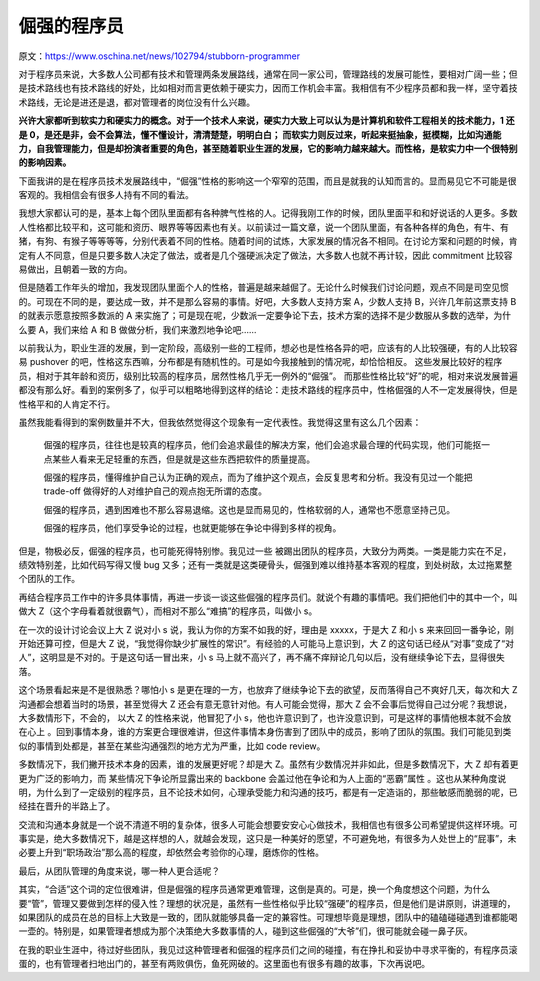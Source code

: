 倔强的程序员
=======================================================================


原文：https://www.oschina.net/news/102794/stubborn-programmer

对于程序员来说，大多数人公司都有技术和管理两条发展路线，通常在同一家公司，管理路线的发展可能性，要相对广阔一些；但是技术路线也有技术路线的好处，比如相对而言更依赖于硬实力，因而工作机会丰富。我相信有不少程序员都和我一样，坚守着技术路线，无论是进还是退，都对管理者的岗位没有什么兴趣。

**兴许大家都听到软实力和硬实力的概念。对于一个技术人来说，硬实力大致上可以认为是计算机和软件工程相关的技术能力，1 还是 0，是还是非，会不会算法，懂不懂设计，清清楚楚，明明白白； 而软实力则反过来，听起来挺抽象，挺模糊，比如沟通能力，自我管理能力，但是却扮演者重要的角色，甚至随着职业生涯的发展，它的影响力越来越大。而性格，是软实力中一个很特别的影响因素。**

下面我讲的是在程序员技术发展路线中，“倔强”性格的影响这一个窄窄的范围，而且是就我的认知而言的。显而易见它不可能是很客观的。我相信会有很多人持有不同的看法。

我想大家都认可的是，基本上每个团队里面都有各种脾气性格的人。记得我刚工作的时候，团队里面平和和好说话的人更多。多数人性格都比较平和，这可能和资历、眼界等等因素也有关。以前读过一篇文章，说一个团队里面，有各种各样的角色，有牛、有猪，有狗、有猴子等等等等，分别代表着不同的性格。随着时间的试炼，大家发展的情况各不相同。在讨论方案和问题的时候，肯定有人不同意，但是只要多数人决定了做法，或者是几个强硬派决定了做法，大多数人也就不再计较，因此 commitment 比较容易做出，且朝着一致的方向。

但是随着工作年头的增加，我发现团队里面个人的性格，普遍是越来越倔了。无论什么时候我们讨论问题，观点不同是司空见惯的。可现在不同的是，要达成一致，并不是那么容易的事情。好吧，大多数人支持方案 A，少数人支持 B，兴许几年前这票支持 B 的就表示愿意按照多数派的 A 来实施了；可是现在呢，少数派一定要争论下去，技术方案的选择不是少数服从多数的选举，为什么要 A，我们来给 A 和 B 做做分析，我们来激烈地争论吧……

以前我认为，职业生涯的发展，到一定阶段，高级别一些的工程师，想必也是性格各异的吧，应该有的人比较强硬，有的人比较容易 pushover 的吧，性格这东西嘛，分布都是有随机性的。可是如今我接触到的情况呢，却恰恰相反。 这些发展比较好的程序员，相对于其年龄和资历，级别比较高的程序员，居然性格几乎无一例外的“倔强”。 而那些性格比较“好”的呢，相对来说发展普遍都没有那么好。看到的案例多了，似乎可以粗略地得到这样的结论：走技术路线的程序员中，性格倔强的人不一定发展得快，但是性格平和的人肯定不行。

虽然我能看得到的案例数量并不大，但我依然觉得这个现象有一定代表性。我觉得这里有这么几个因素：

	倔强的程序员，往往也是较真的程序员，他们会追求最佳的解决方案，他们会追求最合理的代码实现，他们可能抠一点某些人看来无足轻重的东西，但是就是这些东西把软件的质量提高。

	倔强的程序员，懂得维护自己认为正确的观点，而为了维护这个观点，会反复思考和分析。我没有见过一个能把 trade-off 做得好的人对维护自己的观点抱无所谓的态度。

	倔强的程序员，遇到困难也不那么容易退缩。这也是显而易见的，性格软弱的人，通常也不愿意坚持己见。

	倔强的程序员，他们享受争论的过程，也就更能够在争论中得到多样的视角。

但是，物极必反，倔强的程序员，也可能死得特别惨。我见过一些 被踢出团队的程序员，大致分为两类。一类是能力实在不足，绩效特别差，比如代码写得又慢 bug 又多；还有一类就是这类硬骨头，倔强到难以维持基本客观的程度，到处树敌，太过拖累整个团队的工作。

再结合程序员工作中的许多具体事情，再进一步谈一谈这些倔强的程序员们。就说个有趣的事情吧。我们把他们中的其中一个，叫做大 Z（这个字母看着就很霸气），而相对不那么“难搞”的程序员，叫做小 s。

在一次的设计讨论会议上大 Z 说对小 s 说，我认为你的方案不如我的好，理由是 xxxxx，于是大 Z 和小 s 来来回回一番争论，刚开始还算可控，但是大 Z 说，“我觉得你缺少扩展性的常识”。有经验的人可能马上意识到，大 Z 的这句话已经从“对事”变成了“对人”，这明显是不对的。于是这句话一冒出来，小 s 马上就不高兴了，再不痛不痒辩论几句以后，没有继续争论下去，显得很失落。

这个场景看起来是不是很熟悉？哪怕小 s 是更在理的一方，也放弃了继续争论下去的欲望，反而落得自己不爽好几天，每次和大 Z 沟通都会想着当时的场景，甚至觉得大 Z 还会有意无意针对他。有人可能会觉得，那大 Z 会不会事后觉得自己过分呢？我想说，大多数情形下，不会的， 以大 Z 的性格来说，他冒犯了小 s，他也许意识到了，也许没意识到，可是这样的事情他根本就不会放在心上 。回到事情本身，谁的方案更合理很难讲，但这件事情本身伤害到了团队中的成员，影响了团队的氛围。我们可能见到类似的事情到处都是，甚至在某些沟通强烈的地方尤为严重，比如 code review。

多数情况下，我们撇开技术本身的因素，谁的发展更好呢？却是大 Z。虽然有少数情况并非如此，但是多数情况下，大 Z 却有着更更为广泛的影响力，而 某些情况下争论所显露出来的 backbone 会盖过他在争论和为人上面的“恶霸”属性 。这也从某种角度说明，为什么到了一定级别的程序员，且不论技术如何，心理承受能力和沟通的技巧，都是有一定造诣的，那些敏感而脆弱的呢，已经挂在晋升的半路上了。

交流和沟通本身就是一个说不清道不明的复杂体，很多人可能会想要安安心心做技术，我相信也有很多公司希望提供这样环境。可事实是，绝大多数情况下，越是这样想的人，就越会发现，这只是一种美好的愿望，不可避免地，有很多为人处世上的“屁事”，未必要上升到“职场政治”那么高的程度，却依然会考验你的心理，磨炼你的性格。

最后，从团队管理的角度来说，哪一种人更合适呢？

其实，“合适”这个词的定位很难讲，但是倔强的程序员通常更难管理，这倒是真的。可是，换一个角度想这个问题，为什么要“管”，管理又要做到怎样的侵入性？理想的状况是，虽然有一些性格似乎比较“强硬”的程序员，但是他们是讲原则，讲道理的，如果团队的成员在总的目标上大致是一致的，团队就能够具备一定的兼容性。可理想毕竟是理想，团队中的磕磕碰碰遇到谁都能喝一壶的。特别是，如果管理者想成为那个决策绝大多数事情的人，碰到这些倔强的“大爷”们，很可能就会碰一鼻子灰。

在我的职业生涯中，待过好些团队，我见过这种管理者和倔强的程序员们之间的碰撞，有在挣扎和妥协中寻求平衡的，有程序员滚蛋的，也有管理者扫地出门的，甚至有两败俱伤，鱼死网破的。这里面也有很多有趣的故事，下次再说吧。


